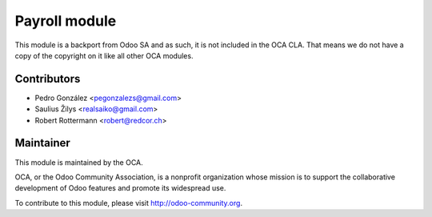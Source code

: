 Payroll module
==============

This module is a backport from Odoo SA and as such, it is not included
in the OCA CLA. That means we do not have a copy of the copyright on it like
all other OCA modules.

Contributors
------------

* Pedro González <pegonzalezs@gmail.com>
* Saulius Žilys <realsaiko@gmail.com>
* Robert Rottermann <robert@redcor.ch>

Maintainer
----------

.. image:: https://odoo-community.org/logo.png
   :alt: Odoo Community Association
   :target: https://odoo-community.org

This module is maintained by the OCA.

OCA, or the Odoo Community Association, is a nonprofit organization whose
mission is to support the collaborative development of Odoo features and
promote its widespread use.

To contribute to this module, please visit http://odoo-community.org.
